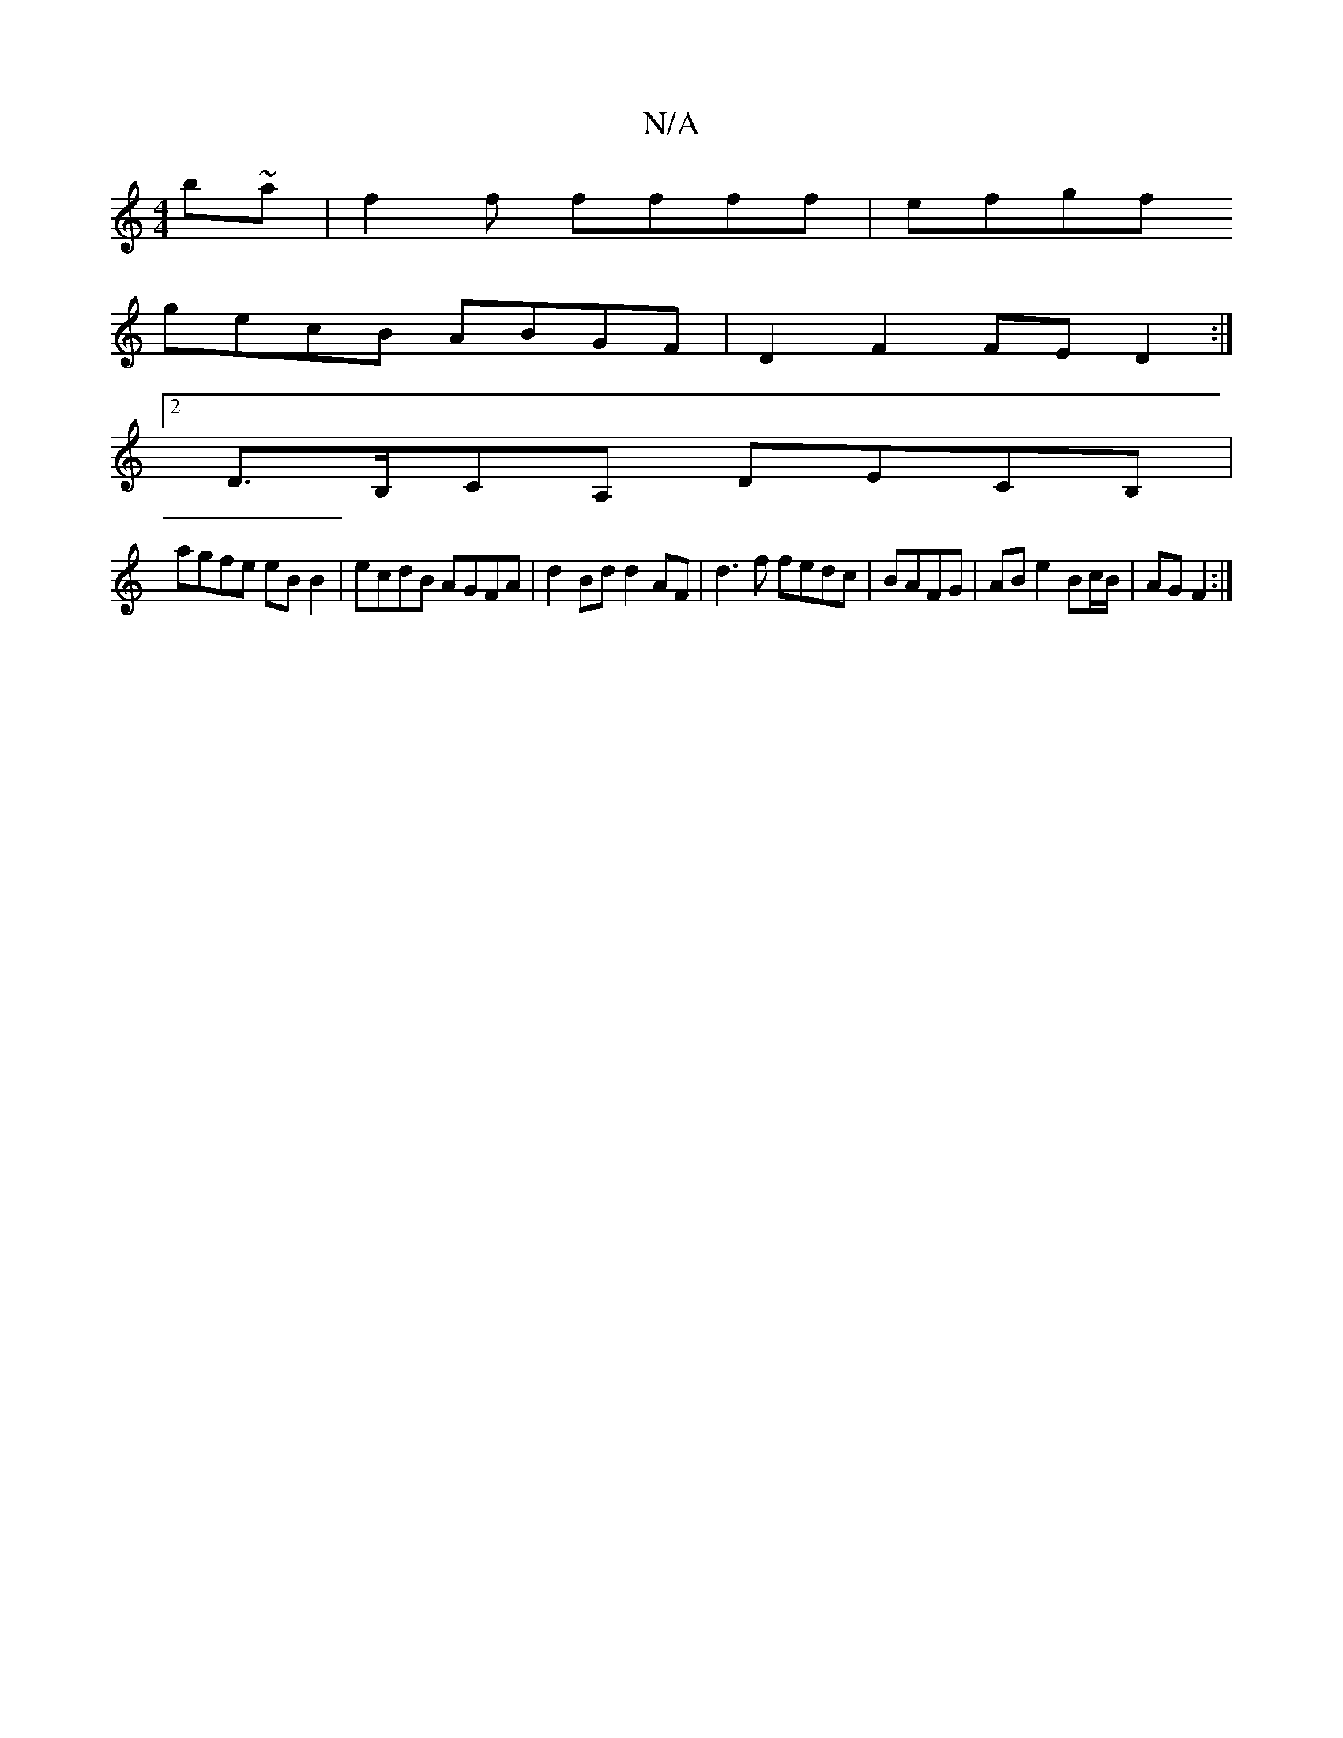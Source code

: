 X:1
T:N/A
M:4/4
R:N/A
K:Cmajor
 b~a|f2f ffff|efgf
gecB ABGF | D2F2 FED2 :|
[2 D>B,CA, DECB, |
agfe eB B2 | ecdB AGFA | d2 Bd d2 AF | d3 f fedc |BAFG | AB e2 Bc/B/ | AG F2 :|

B|:DG, ~C3 D/G/|c>=c g bge | fbf g/c/dB ABA|Gcd gcA Gz:|